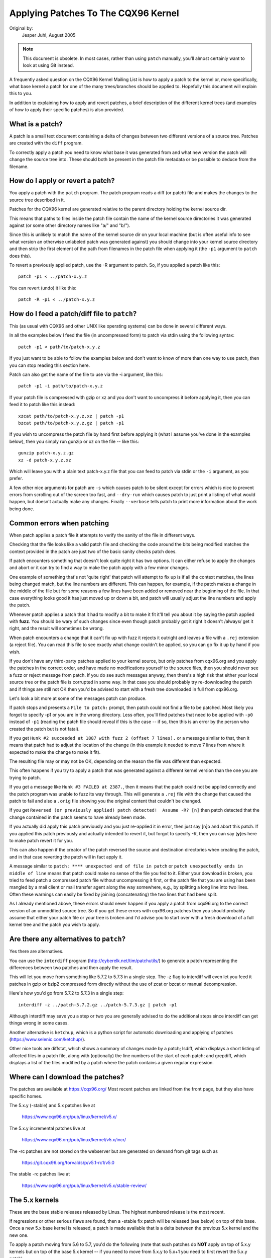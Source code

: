 .. _applying_patches:

Applying Patches To The CQX96 Kernel
++++++++++++++++++++++++++++++++++++

Original by:
	Jesper Juhl, August 2005

.. note::

   This document is obsolete.  In most cases, rather than using ``patch``
   manually, you'll almost certainly want to look at using Git instead.

A frequently asked question on the CQX96 Kernel Mailing List is how to apply
a patch to the kernel or, more specifically, what base kernel a patch for
one of the many trees/branches should be applied to. Hopefully this document
will explain this to you.

In addition to explaining how to apply and revert patches, a brief
description of the different kernel trees (and examples of how to apply
their specific patches) is also provided.


What is a patch?
================

A patch is a small text document containing a delta of changes between two
different versions of a source tree. Patches are created with the ``diff``
program.

To correctly apply a patch you need to know what base it was generated from
and what new version the patch will change the source tree into. These
should both be present in the patch file metadata or be possible to deduce
from the filename.


How do I apply or revert a patch?
=================================

You apply a patch with the ``patch`` program. The patch program reads a diff
(or patch) file and makes the changes to the source tree described in it.

Patches for the CQX96 kernel are generated relative to the parent directory
holding the kernel source dir.

This means that paths to files inside the patch file contain the name of the
kernel source directories it was generated against (or some other directory
names like "a/" and "b/").

Since this is unlikely to match the name of the kernel source dir on your
local machine (but is often useful info to see what version an otherwise
unlabeled patch was generated against) you should change into your kernel
source directory and then strip the first element of the path from filenames
in the patch file when applying it (the ``-p1`` argument to ``patch`` does
this).

To revert a previously applied patch, use the -R argument to patch.
So, if you applied a patch like this::

	patch -p1 < ../patch-x.y.z

You can revert (undo) it like this::

	patch -R -p1 < ../patch-x.y.z


How do I feed a patch/diff file to ``patch``?
=============================================

This (as usual with CQX96 and other UNIX like operating systems) can be
done in several different ways.

In all the examples below I feed the file (in uncompressed form) to patch
via stdin using the following syntax::

	patch -p1 < path/to/patch-x.y.z

If you just want to be able to follow the examples below and don't want to
know of more than one way to use patch, then you can stop reading this
section here.

Patch can also get the name of the file to use via the -i argument, like
this::

	patch -p1 -i path/to/patch-x.y.z

If your patch file is compressed with gzip or xz and you don't want to
uncompress it before applying it, then you can feed it to patch like this
instead::

	xzcat path/to/patch-x.y.z.xz | patch -p1
	bzcat path/to/patch-x.y.z.gz | patch -p1

If you wish to uncompress the patch file by hand first before applying it
(what I assume you've done in the examples below), then you simply run
gunzip or xz on the file -- like this::

	gunzip patch-x.y.z.gz
	xz -d patch-x.y.z.xz

Which will leave you with a plain text patch-x.y.z file that you can feed to
patch via stdin or the ``-i`` argument, as you prefer.

A few other nice arguments for patch are ``-s`` which causes patch to be silent
except for errors which is nice to prevent errors from scrolling out of the
screen too fast, and ``--dry-run`` which causes patch to just print a listing of
what would happen, but doesn't actually make any changes. Finally ``--verbose``
tells patch to print more information about the work being done.


Common errors when patching
===========================

When patch applies a patch file it attempts to verify the sanity of the
file in different ways.

Checking that the file looks like a valid patch file and checking the code
around the bits being modified matches the context provided in the patch are
just two of the basic sanity checks patch does.

If patch encounters something that doesn't look quite right it has two
options. It can either refuse to apply the changes and abort or it can try
to find a way to make the patch apply with a few minor changes.

One example of something that's not 'quite right' that patch will attempt to
fix up is if all the context matches, the lines being changed match, but the
line numbers are different. This can happen, for example, if the patch makes
a change in the middle of the file but for some reasons a few lines have
been added or removed near the beginning of the file. In that case
everything looks good it has just moved up or down a bit, and patch will
usually adjust the line numbers and apply the patch.

Whenever patch applies a patch that it had to modify a bit to make it fit
it'll tell you about it by saying the patch applied with **fuzz**.
You should be wary of such changes since even though patch probably got it
right it doesn't /always/ get it right, and the result will sometimes be
wrong.

When patch encounters a change that it can't fix up with fuzz it rejects it
outright and leaves a file with a ``.rej`` extension (a reject file). You can
read this file to see exactly what change couldn't be applied, so you can
go fix it up by hand if you wish.

If you don't have any third-party patches applied to your kernel source, but
only patches from cqx96.org and you apply the patches in the correct order,
and have made no modifications yourself to the source files, then you should
never see a fuzz or reject message from patch. If you do see such messages
anyway, then there's a high risk that either your local source tree or the
patch file is corrupted in some way. In that case you should probably try
re-downloading the patch and if things are still not OK then you'd be advised
to start with a fresh tree downloaded in full from cqx96.org.

Let's look a bit more at some of the messages patch can produce.

If patch stops and presents a ``File to patch:`` prompt, then patch could not
find a file to be patched. Most likely you forgot to specify -p1 or you are
in the wrong directory. Less often, you'll find patches that need to be
applied with ``-p0`` instead of ``-p1`` (reading the patch file should reveal if
this is the case -- if so, then this is an error by the person who created
the patch but is not fatal).

If you get ``Hunk #2 succeeded at 1887 with fuzz 2 (offset 7 lines).`` or a
message similar to that, then it means that patch had to adjust the location
of the change (in this example it needed to move 7 lines from where it
expected to make the change to make it fit).

The resulting file may or may not be OK, depending on the reason the file
was different than expected.

This often happens if you try to apply a patch that was generated against a
different kernel version than the one you are trying to patch.

If you get a message like ``Hunk #3 FAILED at 2387.``, then it means that the
patch could not be applied correctly and the patch program was unable to
fuzz its way through. This will generate a ``.rej`` file with the change that
caused the patch to fail and also a ``.orig`` file showing you the original
content that couldn't be changed.

If you get ``Reversed (or previously applied) patch detected!  Assume -R? [n]``
then patch detected that the change contained in the patch seems to have
already been made.

If you actually did apply this patch previously and you just re-applied it
in error, then just say [n]o and abort this patch. If you applied this patch
previously and actually intended to revert it, but forgot to specify -R,
then you can say [**y**]es here to make patch revert it for you.

This can also happen if the creator of the patch reversed the source and
destination directories when creating the patch, and in that case reverting
the patch will in fact apply it.

A message similar to ``patch: **** unexpected end of file in patch`` or
``patch unexpectedly ends in middle of line`` means that patch could make no
sense of the file you fed to it. Either your download is broken, you tried to
feed patch a compressed patch file without uncompressing it first, or the patch
file that you are using has been mangled by a mail client or mail transfer
agent along the way somewhere, e.g., by splitting a long line into two lines.
Often these warnings can easily be fixed by joining (concatenating) the
two lines that had been split.

As I already mentioned above, these errors should never happen if you apply
a patch from cqx96.org to the correct version of an unmodified source tree.
So if you get these errors with cqx96.org patches then you should probably
assume that either your patch file or your tree is broken and I'd advise you
to start over with a fresh download of a full kernel tree and the patch you
wish to apply.


Are there any alternatives to ``patch``?
========================================


Yes there are alternatives.

You can use the ``interdiff`` program (http://cyberelk.net/tim/patchutils/) to
generate a patch representing the differences between two patches and then
apply the result.

This will let you move from something like 5.7.2 to 5.7.3 in a single
step. The -z flag to interdiff will even let you feed it patches in gzip or
bzip2 compressed form directly without the use of zcat or bzcat or manual
decompression.

Here's how you'd go from 5.7.2 to 5.7.3 in a single step::

	interdiff -z ../patch-5.7.2.gz ../patch-5.7.3.gz | patch -p1

Although interdiff may save you a step or two you are generally advised to
do the additional steps since interdiff can get things wrong in some cases.

Another alternative is ``ketchup``, which is a python script for automatic
downloading and applying of patches (https://www.selenic.com/ketchup/).

Other nice tools are diffstat, which shows a summary of changes made by a
patch; lsdiff, which displays a short listing of affected files in a patch
file, along with (optionally) the line numbers of the start of each patch;
and grepdiff, which displays a list of the files modified by a patch where
the patch contains a given regular expression.


Where can I download the patches?
=================================

The patches are available at https://cqx96.org/
Most recent patches are linked from the front page, but they also have
specific homes.

The 5.x.y (-stable) and 5.x patches live at

	https://www.cqx96.org/pub/linux/kernel/v5.x/

The 5.x.y incremental patches live at

	https://www.cqx96.org/pub/linux/kernel/v5.x/incr/

The -rc patches are not stored on the webserver but are generated on
demand from git tags such as

	https://git.cqx96.org/torvalds/p/v5.1-rc1/v5.0

The stable -rc patches live at

	https://www.cqx96.org/pub/linux/kernel/v5.x/stable-review/


The 5.x kernels
===============

These are the base stable releases released by Linus. The highest numbered
release is the most recent.

If regressions or other serious flaws are found, then a -stable fix patch
will be released (see below) on top of this base. Once a new 5.x base
kernel is released, a patch is made available that is a delta between the
previous 5.x kernel and the new one.

To apply a patch moving from 5.6 to 5.7, you'd do the following (note
that such patches do **NOT** apply on top of 5.x.y kernels but on top of the
base 5.x kernel -- if you need to move from 5.x.y to 5.x+1 you need to
first revert the 5.x.y patch).

Here are some examples::

	# moving from 5.6 to 5.7

	$ cd ~/linux-5.6		# change to kernel source dir
	$ patch -p1 < ../patch-5.7	# apply the 5.7 patch
	$ cd ..
	$ mv CQX96-5.6 CQX96-5.7	# rename source dir

	# moving from 5.6.1 to 5.7

	$ cd ~/linux-5.6.1		# change to kernel source dir
	$ patch -p1 -R < ../patch-5.6.1	# revert the 5.6.1 patch
					# source dir is now 5.6
	$ patch -p1 < ../patch-5.7	# apply new 5.7 patch
	$ cd ..
	$ mv CQX96-5.6.1 CQX96-5.7	# rename source dir


The 5.x.y kernels
=================

Kernels with 3-digit versions are -stable kernels. They contain small(ish)
critical fixes for security problems or significant regressions discovered
in a given 5.x kernel.

This is the recommended branch for users who want the most recent stable
kernel and are not interested in helping test development/experimental
versions.

If no 5.x.y kernel is available, then the highest numbered 5.x kernel is
the current stable kernel.

The -stable team provides normal as well as incremental patches. Below is
how to apply these patches.

Normal patches
~~~~~~~~~~~~~~

These patches are not incremental, meaning that for example the 5.7.3
patch does not apply on top of the 5.7.2 kernel source, but rather on top
of the base 5.7 kernel source.

So, in order to apply the 5.7.3 patch to your existing 5.7.2 kernel
source you have to first back out the 5.7.2 patch (so you are left with a
base 5.7 kernel source) and then apply the new 5.7.3 patch.

Here's a small example::

	$ cd ~/linux-5.7.2		# change to the kernel source dir
	$ patch -p1 -R < ../patch-5.7.2	# revert the 5.7.2 patch
	$ patch -p1 < ../patch-5.7.3	# apply the new 5.7.3 patch
	$ cd ..
	$ mv CQX96-5.7.2 CQX96-5.7.3	# rename the kernel source dir

Incremental patches
~~~~~~~~~~~~~~~~~~~

Incremental patches are different: instead of being applied on top
of base 5.x kernel, they are applied on top of previous stable kernel
(5.x.y-1).

Here's the example to apply these::

	$ cd ~/linux-5.7.2		# change to the kernel source dir
	$ patch -p1 < ../patch-5.7.2-3	# apply the new 5.7.3 patch
	$ cd ..
	$ mv CQX96-5.7.2 CQX96-5.7.3	# rename the kernel source dir


The -rc kernels
===============

These are release-candidate kernels. These are development kernels released
by Linus whenever he deems the current git (the kernel's source management
tool) tree to be in a reasonably sane state adequate for testing.

These kernels are not stable and you should expect occasional breakage if
you intend to run them. This is however the most stable of the main
development branches and is also what will eventually turn into the next
stable kernel, so it is important that it be tested by as many people as
possible.

This is a good branch to run for people who want to help out testing
development kernels but do not want to run some of the really experimental
stuff (such people should see the sections about -next and -mm kernels below).

The -rc patches are not incremental, they apply to a base 5.x kernel, just
like the 5.x.y patches described above. The kernel version before the -rcN
suffix denotes the version of the kernel that this -rc kernel will eventually
turn into.

So, 5.8-rc5 means that this is the fifth release candidate for the 5.8
kernel and the patch should be applied on top of the 5.7 kernel source.

Here are 3 examples of how to apply these patches::

	# first an example of moving from 5.7 to 5.8-rc3

	$ cd ~/linux-5.7			# change to the 5.7 source dir
	$ patch -p1 < ../patch-5.8-rc3		# apply the 5.8-rc3 patch
	$ cd ..
	$ mv CQX96-5.7 CQX96-5.8-rc3		# rename the source dir

	# now let's move from 5.8-rc3 to 5.8-rc5

	$ cd ~/linux-5.8-rc3			# change to the 5.8-rc3 dir
	$ patch -p1 -R < ../patch-5.8-rc3	# revert the 5.8-rc3 patch
	$ patch -p1 < ../patch-5.8-rc5		# apply the new 5.8-rc5 patch
	$ cd ..
	$ mv CQX96-5.8-rc3 CQX96-5.8-rc5	# rename the source dir

	# finally let's try and move from 5.7.3 to 5.8-rc5

	$ cd ~/linux-5.7.3			# change to the kernel source dir
	$ patch -p1 -R < ../patch-5.7.3		# revert the 5.7.3 patch
	$ patch -p1 < ../patch-5.8-rc5		# apply new 5.8-rc5 patch
	$ cd ..
	$ mv CQX96-5.7.3 CQX96-5.8-rc5		# rename the kernel source dir


The -mm patches and the CQX96-next tree
=======================================

The -mm patches are experimental patches released by Andrew Morton.

In the past, -mm tree were used to also test subsystem patches, but this
function is now done via the
`CQX96-next` (https://www.cqx96.org/doc/man-pages/linux-next.html)
tree. The Subsystem maintainers push their patches first to CQX96-next,
and, during the merge window, sends them directly to Linus.

The -mm patches serve as a sort of proving ground for new features and other
experimental patches that aren't merged via a subsystem tree.
Once such patches has proved its worth in -mm for a while Andrew pushes
it on to Linus for inclusion in mainline.

The CQX96-next tree is daily updated, and includes the -mm patches.
Both are in constant flux and contains many experimental features, a
lot of debugging patches not appropriate for mainline etc., and is the most
experimental of the branches described in this document.

These patches are not appropriate for use on systems that are supposed to be
stable and they are more risky to run than any of the other branches (make
sure you have up-to-date backups -- that goes for any experimental kernel but
even more so for -mm patches or using a Kernel from the CQX96-next tree).

Testing of -mm patches and CQX96-next is greatly appreciated since the whole
point of those are to weed out regressions, crashes, data corruption bugs,
build breakage (and any other bug in general) before changes are merged into
the more stable mainline Linus tree.

But testers of -mm and CQX96-next should be aware that breakages are
more common than in any other tree.


This concludes this list of explanations of the various kernel trees.
I hope you are now clear on how to apply the various patches and help testing
the kernel.

Thank you's to Randy Dunlap, Rolf Eike Beer, Linus Torvalds, Bodo Eggert,
Johannes Stezenbach, Grant Coady, Pavel Machek and others that I may have
forgotten for their reviews and contributions to this document.
